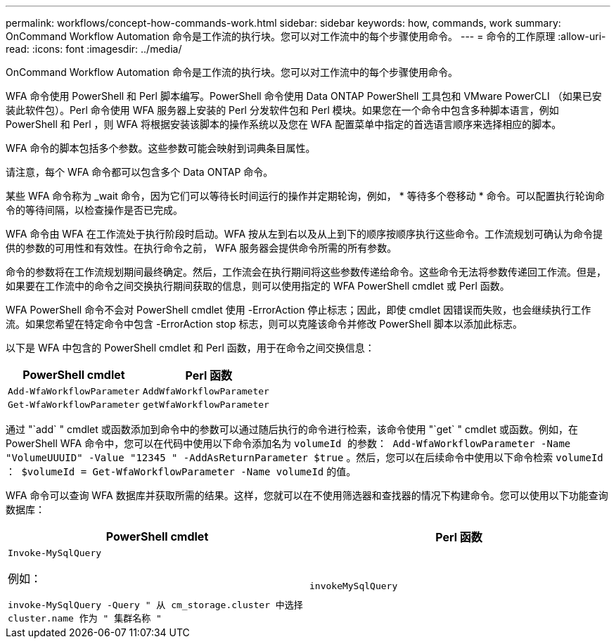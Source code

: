 ---
permalink: workflows/concept-how-commands-work.html 
sidebar: sidebar 
keywords: how, commands, work 
summary: OnCommand Workflow Automation 命令是工作流的执行块。您可以对工作流中的每个步骤使用命令。 
---
= 命令的工作原理
:allow-uri-read: 
:icons: font
:imagesdir: ../media/


[role="lead"]
OnCommand Workflow Automation 命令是工作流的执行块。您可以对工作流中的每个步骤使用命令。

WFA 命令使用 PowerShell 和 Perl 脚本编写。PowerShell 命令使用 Data ONTAP PowerShell 工具包和 VMware PowerCLI （如果已安装此软件包）。Perl 命令使用 WFA 服务器上安装的 Perl 分发软件包和 Perl 模块。如果您在一个命令中包含多种脚本语言，例如 PowerShell 和 Perl ，则 WFA 将根据安装该脚本的操作系统以及您在 WFA 配置菜单中指定的首选语言顺序来选择相应的脚本。

WFA 命令的脚本包括多个参数。这些参数可能会映射到词典条目属性。

请注意，每个 WFA 命令都可以包含多个 Data ONTAP 命令。

某些 WFA 命令称为 _wait 命令，因为它们可以等待长时间运行的操作并定期轮询，例如， * 等待多个卷移动 * 命令。可以配置执行轮询命令的等待间隔，以检查操作是否已完成。

WFA 命令由 WFA 在工作流处于执行阶段时启动。WFA 按从左到右以及从上到下的顺序按顺序执行这些命令。工作流规划可确认为命令提供的参数的可用性和有效性。在执行命令之前， WFA 服务器会提供命令所需的所有参数。

命令的参数将在工作流规划期间最终确定。然后，工作流会在执行期间将这些参数传递给命令。这些命令无法将参数传递回工作流。但是，如果要在工作流中的命令之间交换执行期间获取的信息，则可以使用指定的 WFA PowerShell cmdlet 或 Perl 函数。

WFA PowerShell 命令不会对 PowerShell cmdlet 使用 -ErrorAction 停止标志；因此，即使 cmdlet 因错误而失败，也会继续执行工作流。如果您希望在特定命令中包含 -ErrorAction stop 标志，则可以克隆该命令并修改 PowerShell 脚本以添加此标志。

以下是 WFA 中包含的 PowerShell cmdlet 和 Perl 函数，用于在命令之间交换信息：

[cols="2*"]
|===
| PowerShell cmdlet | Perl 函数 


 a| 
`Add-WfaWorkflowParameter`
 a| 
`AddWfaWorkflowParameter`



 a| 
`Get-WfaWorkflowParameter`
 a| 
`getWfaWorkflowParameter`

|===
通过 "`add` " cmdlet 或函数添加到命令中的参数可以通过随后执行的命令进行检索，该命令使用 "`get` " cmdlet 或函数。例如，在 PowerShell WFA 命令中，您可以在代码中使用以下命令添加名为 `volumeId 的参数： Add-WfaWorkflowParameter -Name "VolumeUUUID" -Value "12345 " -AddAsReturnParameter $true` 。然后，您可以在后续命令中使用以下命令检索 `volumeId ： $volumeId = Get-WfaWorkflowParameter -Name volumeId` 的值。

WFA 命令可以查询 WFA 数据库并获取所需的结果。这样，您就可以在不使用筛选器和查找器的情况下构建命令。您可以使用以下功能查询数据库：

[cols="2*"]
|===
| PowerShell cmdlet | Perl 函数 


 a| 
`Invoke-MySqlQuery`

例如：

`invoke-MySqlQuery -Query " 从 cm_storage.cluster 中选择 cluster.name 作为 " 集群名称 "`
 a| 
`invokeMySqlQuery`

|===